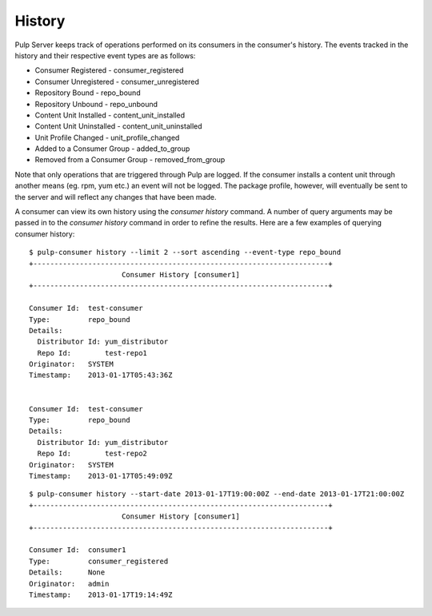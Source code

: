 History
=======

Pulp Server keeps track of operations performed on its consumers in the consumer's history. 
The events tracked in the history and their respective event types are as follows:

* Consumer Registered - consumer_registered 
* Consumer Unregistered - consumer_unregistered
* Repository Bound - repo_bound
* Repository Unbound - repo_unbound
* Content Unit Installed - content_unit_installed
* Content Unit Uninstalled - content_unit_uninstalled
* Unit Profile Changed - unit_profile_changed
* Added to a Consumer Group - added_to_group 
* Removed from a Consumer Group - removed_from_group

Note that only operations that are triggered through Pulp are logged. If the consumer installs a content unit 
through another means (eg. rpm, yum etc.) an event will not be logged. The package profile, however, 
will eventually be sent to the server and will reflect any changes that have been made.

A consumer can view its own history using the *consumer history* command.  A number of query arguments 
may be passed in to the *consumer history* command in order to refine the results. Here are a few
examples of querying consumer history:

::

  $ pulp-consumer history --limit 2 --sort ascending --event-type repo_bound
  +----------------------------------------------------------------------+
                        Consumer History [consumer1]
  +----------------------------------------------------------------------+

  Consumer Id:  test-consumer
  Type:         repo_bound
  Details:      
    Distributor Id: yum_distributor
    Repo Id:        test-repo1
  Originator:   SYSTEM
  Timestamp:    2013-01-17T05:43:36Z


  Consumer Id:  test-consumer
  Type:         repo_bound
  Details:      
    Distributor Id: yum_distributor
    Repo Id:        test-repo2
  Originator:   SYSTEM
  Timestamp:    2013-01-17T05:49:09Z

::

  $ pulp-consumer history --start-date 2013-01-17T19:00:00Z --end-date 2013-01-17T21:00:00Z
  +----------------------------------------------------------------------+
                        Consumer History [consumer1]
  +----------------------------------------------------------------------+

  Consumer Id:  consumer1
  Type:         consumer_registered
  Details:      None
  Originator:   admin
  Timestamp:    2013-01-17T19:14:49Z



